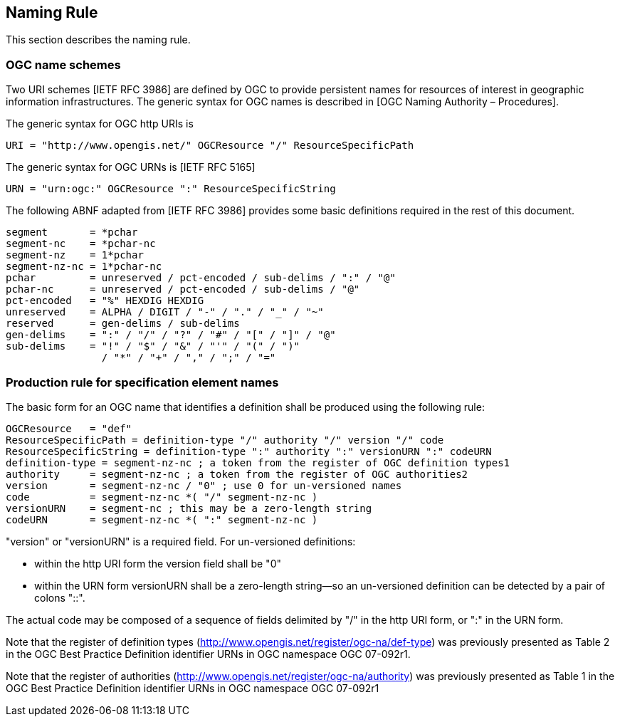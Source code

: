 == Naming Rule

This section describes the naming rule.

=== OGC name schemes

Two URI schemes [IETF RFC 3986] are defined by OGC to provide persistent names for resources of interest in geographic information infrastructures. The generic syntax for OGC names is described in [OGC Naming Authority – Procedures].

The generic syntax for OGC http URIs is

  URI = "http://www.opengis.net/" OGCResource "/" ResourceSpecificPath

The generic syntax for OGC URNs is [IETF RFC 5165]

  URN = "urn:ogc:" OGCResource ":" ResourceSpecificString

The following ABNF adapted from [IETF RFC 3986] provides some basic definitions required in the rest of this document.

  segment       = *pchar
  segment-nc    = *pchar-nc
  segment-nz    = 1*pchar
  segment-nz-nc = 1*pchar-nc
  pchar         = unreserved / pct-encoded / sub-delims / ":" / "@"
  pchar-nc      = unreserved / pct-encoded / sub-delims / "@"
  pct-encoded   = "%" HEXDIG HEXDIG
  unreserved    = ALPHA / DIGIT / "-" / "." / "_" / "~"
  reserved      = gen-delims / sub-delims
  gen-delims    = ":" / "/" / "?" / "#" / "[" / "]" / "@"
  sub-delims    = "!" / "$" / "&" / "'" / "(" / ")"
                  / "*" / "+" / "," / ";" / "="

=== Production rule for specification element names

The basic form for an OGC name that identifies a definition shall be produced using the following rule:

  OGCResource   = "def"
  ResourceSpecificPath = definition-type "/" authority "/" version "/" code
  ResourceSpecificString = definition-type ":" authority ":" versionURN ":" codeURN
  definition-type = segment-nz-nc ; a token from the register of OGC definition types1
  authority     = segment-nz-nc ; a token from the register of OGC authorities2
  version       = segment-nz-nc / "0" ; use 0 for un-versioned names
  code          = segment-nz-nc *( "/" segment-nz-nc )
  versionURN    = segment-nc ; this may be a zero-length string
  codeURN       = segment-nz-nc *( ":" segment-nz-nc )

"version" or "versionURN" is a required field. For un-versioned definitions:

* within the http URI form the version field shall be "0"
* within the URN form versionURN shall be a zero-length string—so an un-versioned definition can be detected by a pair of colons "::".

The actual code may be composed of a sequence of fields delimited by "/" in the http URI form, or ":" in the URN form.


Note that the register of definition types (http://www.opengis.net/register/ogc-na/def-type) was previously presented as Table 2 in the OGC Best Practice Definition identifier URNs in OGC namespace OGC 07-092r1.

Note that the register of authorities (http://www.opengis.net/register/ogc-na/authority) was previously presented as Table 1 in the OGC Best Practice Definition identifier URNs in OGC namespace OGC 07-092r1
